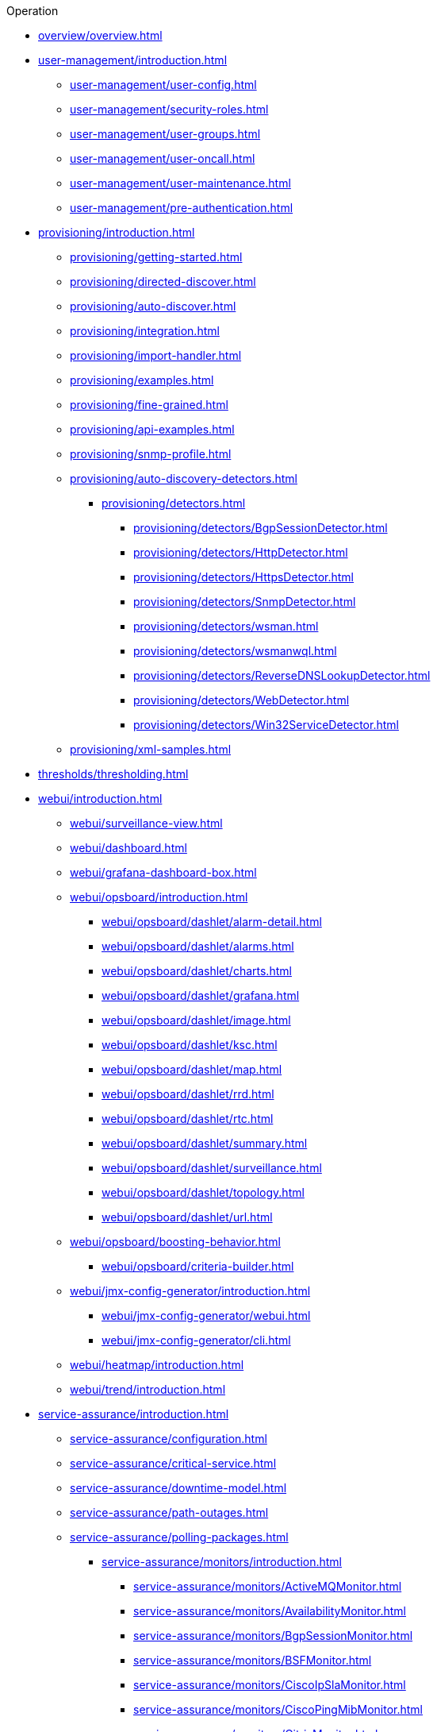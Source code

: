 .Operation
* xref:overview/overview.adoc[]

* xref:user-management/introduction.adoc[]
** xref:user-management/user-config.adoc[]
** xref:user-management/security-roles.adoc[]
** xref:user-management/user-groups.adoc[]
** xref:user-management/user-oncall.adoc[]
** xref:user-management/user-maintenance.adoc[]
** xref:user-management/pre-authentication.adoc[]

* xref:provisioning/introduction.adoc[]
** xref:provisioning/getting-started.adoc[]
** xref:provisioning/directed-discover.adoc[]
** xref:provisioning/auto-discover.adoc[]
** xref:provisioning/integration.adoc[]
** xref:provisioning/import-handler.adoc[]
** xref:provisioning/examples.adoc[]
** xref:provisioning/fine-grained.adoc[]
** xref:provisioning/api-examples.adoc[]
** xref:provisioning/snmp-profile.adoc[]
** xref:provisioning/auto-discovery-detectors.adoc[]
*** xref:provisioning/detectors.adoc[]
**** xref:provisioning/detectors/BgpSessionDetector.adoc[]
**** xref:provisioning/detectors/HttpDetector.adoc[]
**** xref:provisioning/detectors/HttpsDetector.adoc[]
**** xref:provisioning/detectors/SnmpDetector.adoc[]
**** xref:provisioning/detectors/wsman.adoc[]
**** xref:provisioning/detectors/wsmanwql.adoc[]
**** xref:provisioning/detectors/ReverseDNSLookupDetector.adoc[]
**** xref:provisioning/detectors/WebDetector.adoc[]
**** xref:provisioning/detectors/Win32ServiceDetector.adoc[]
** xref:provisioning/xml-samples.adoc[]

* xref:thresholds/thresholding.adoc[]

* xref:webui/introduction.adoc[]
** xref:webui/surveillance-view.adoc[]
** xref:webui/dashboard.adoc[]
** xref:webui/grafana-dashboard-box.adoc[]
** xref:webui/opsboard/introduction.adoc[]
*** xref:webui/opsboard/dashlet/alarm-detail.adoc[]
*** xref:webui/opsboard/dashlet/alarms.adoc[]
*** xref:webui/opsboard/dashlet/charts.adoc[]
*** xref:webui/opsboard/dashlet/grafana.adoc[]
*** xref:webui/opsboard/dashlet/image.adoc[]
*** xref:webui/opsboard/dashlet/ksc.adoc[]
*** xref:webui/opsboard/dashlet/map.adoc[]
*** xref:webui/opsboard/dashlet/rrd.adoc[]
*** xref:webui/opsboard/dashlet/rtc.adoc[]
*** xref:webui/opsboard/dashlet/summary.adoc[]
*** xref:webui/opsboard/dashlet/surveillance.adoc[]
*** xref:webui/opsboard/dashlet/topology.adoc[]
*** xref:webui/opsboard/dashlet/url.adoc[]
** xref:webui/opsboard/boosting-behavior.adoc[]
*** xref:webui/opsboard/criteria-builder.adoc[]
** xref:webui/jmx-config-generator/introduction.adoc[]
*** xref:webui/jmx-config-generator/webui.adoc[]
*** xref:webui/jmx-config-generator/cli.adoc[]
** xref:webui/heatmap/introduction.adoc[]
** xref:webui/trend/introduction.adoc[]


* xref:service-assurance/introduction.adoc[]
** xref:service-assurance/configuration.adoc[]
** xref:service-assurance/critical-service.adoc[]
** xref:service-assurance/downtime-model.adoc[]
** xref:service-assurance/path-outages.adoc[]
** xref:service-assurance/polling-packages.adoc[]
*** xref:service-assurance/monitors/introduction.adoc[]
**** xref:service-assurance/monitors/ActiveMQMonitor.adoc[]
**** xref:service-assurance/monitors/AvailabilityMonitor.adoc[]
**** xref:service-assurance/monitors/BgpSessionMonitor.adoc[]
**** xref:service-assurance/monitors/BSFMonitor.adoc[]
**** xref:service-assurance/monitors/CiscoIpSlaMonitor.adoc[]
**** xref:service-assurance/monitors/CiscoPingMibMonitor.adoc[]
**** xref:service-assurance/monitors/CitrixMonitor.adoc[]
**** xref:service-assurance/monitors/DhcpMonitor.adoc[]
**** xref:service-assurance/monitors/DiskUsageMonitor.adoc[]
**** xref:service-assurance/monitors/DnsMonitor.adoc[]
**** xref:service-assurance/monitors/DNSResolutionMonitor.adoc[]
**** xref:service-assurance/monitors/FtpMonitor.adoc[]
**** xref:service-assurance/monitors/HostResourceSwRunMonitor.adoc[]
**** xref:service-assurance/monitors/HttpMonitor.adoc[]
**** xref:service-assurance/monitors/HttpPostMonitor.adoc[]
**** xref:service-assurance/monitors/HttpsMonitor.adoc[]
**** xref:service-assurance/monitors/IcmpMonitor.adoc[]
**** xref:service-assurance/monitors/ImapMonitor.adoc[]
**** xref:service-assurance/monitors/ImapsMonitor.adoc[]
**** xref:service-assurance/monitors/JCifsMonitor.adoc[]
**** xref:service-assurance/monitors/JDBCMonitor.adoc[]
**** xref:service-assurance/monitors/JDBCQueryMonitor.adoc[]
**** xref:service-assurance/monitors/JDBCStoredProcedureMonitor.adoc[]
**** xref:service-assurance/monitors/JmxMonitor.adoc[]
**** xref:service-assurance/monitors/JolokiaBeanMonitor.adoc[]
**** xref:service-assurance/monitors/LdapMonitor.adoc[]
**** xref:service-assurance/monitors/LdapsMonitor.adoc[]
**** xref:service-assurance/monitors/MailTransportMonitor.adoc[]
**** xref:service-assurance/monitors/MemcachedMonitor.adoc[]
**** xref:service-assurance/monitors/NetScalerGroupHealthMonitor.adoc[]
**** xref:service-assurance/monitors/NrpeMonitor.adoc[]
**** xref:service-assurance/monitors/NtpMonitor.adoc[]
**** xref:service-assurance/monitors/OmsaStorageMonitor.adoc[]
**** xref:service-assurance/monitors/OpenManageChassisMonitor.adoc[]
**** xref:service-assurance/monitors/PageSequenceMonitor.adoc[]
**** xref:service-assurance/monitors/PercMonitor.adoc[]
**** xref:service-assurance/monitors/Pop3Monitor.adoc[]
**** xref:service-assurance/monitors/PrTableMonitor.adoc[]
**** xref:service-assurance/monitors/RadiusAuthMonitor.adoc[]
**** xref:service-assurance/monitors/SmbMonitor.adoc[]
**** xref:service-assurance/monitors/SmtpMonitor.adoc[]
**** xref:service-assurance/monitors/SnmpMonitor.adoc[]
**** xref:service-assurance/monitors/SshMonitor.adoc[]
**** xref:service-assurance/monitors/StrafePingMonitor.adoc[]
**** xref:service-assurance/monitors/SystemExecuteMonitor.adoc[]
**** xref:service-assurance/monitors/TcpMonitor.adoc[]
**** xref:service-assurance/monitors/VmwareCimMonitor.adoc[]
**** xref:service-assurance/monitors/VmwareMonitor.adoc[]
**** xref:service-assurance/monitors/WebMonitor.adoc[]
**** xref:service-assurance/monitors/Win32ServiceMonitor.adoc[]
**** xref:service-assurance/monitors/WsManMonitor.adoc[]
**** xref:service-assurance/monitors/XmpMonitor.adoc[]
** xref:application-perspective-monitoring/application-perspective-monitoring.adoc[]

* xref:performance-data-collection/introduction.adoc[]
** xref:performance-data-collection/collectd/configuration.adoc[]
*** xref:performance-data-collection/collectd/configuration.adoc[]
**** xref:performance-data-collection/collectd/collection-packages.adoc[]
** xref:performance-data-collection/collectors/collectors.adoc[]
*** xref:performance-data-collection/collectors/snmp/SnmpCollector.adoc[]
*** xref:performance-data-collection/collectors/jmx.adoc[]
*** xref:performance-data-collection/collectors/http.adoc[]
*** xref:performance-data-collection/collectors/jdbc.adoc[]
*** xref:performance-data-collection/collectors/nsclient.adoc[]
*** xref:performance-data-collection/collectors/prometheus.adoc[]
*** xref:performance-data-collection/collectors/tca.adoc[]
*** xref:performance-data-collection/collectors/vmware.adoc[]
*** xref:performance-data-collection/collectors/vmware-cim.adoc[]
*** xref:performance-data-collection/collectors/wmi.adoc[]
*** xref:performance-data-collection/collectors/wsman.adoc[]
*** xref:performance-data-collection/collectors/xml.adoc[]
*** xref:performance-data-collection/collectors/xmp.adoc[]
** xref:performance-data-collection/collectd/collect-admin.adoc[]
*** xref:performance-data-collection/shell/introduction.adoc[]
**** xref:performance-data-collection/shell/adhoc-collection.adoc[]
**** xref:performance-data-collection/shell/measurements.adoc[]
**** xref:performance-data-collection/shell/stress-testing.adoc[]

* xref:events/anatomy-events.adoc[]
** xref:events/event-sources.adoc[]
*** xref:events/sources/snmp-traps.adoc[]
*** xref:events/sources/syslog.adoc[]
*** xref:events/sources/rest.adoc[]
*** xref:events/sources/xml-tcp.adoc[]
*** xref:events/sources/eif-adapter.adoc[]
*** xref:events/sources/tl1.adoc[]
*** xref:events/sources/sink-api.adoc[]
** xref:events/eventbus.adoc[]
** xref:events/event-configuration.adoc[]
** xref:events/event-translator.adoc[]

* xref:alarms/introduction.adoc[]
** xref:alarms/alarmd.adoc[]
** xref:alarms/configuring-alarms.adoc[]
** xref:alarms/alarm-notes.adoc[]
** xref:alarms/alarm-sound-flash.adoc[]
** xref:alarms/history.adoc[]

* xref:notifications/introduction.adoc[]
** xref:notifications/getting-started.adoc[]
** xref:notifications/concepts.adoc[]
** xref:notifications/bonus-strategies.adoc[]
*** xref:notifications/strategies/mattermost.adoc[]
*** xref:notifications/strategies/slack.adoc[]

* xref:bsm/introduction.adoc[]
** xref:bsm/business-service-hierarchy.adoc[]
** xref:bsm/operational-status.adoc[]
** xref:bsm/root-cause-impact-analysis.adoc[]
** xref:bsm/simulation-mode.adoc[]
** xref:bsm/share-bsm-view.adoc[]
** xref:bsm/change-icons.adoc[]
** xref:bsm/business-service-definition.adoc[]
** xref:bsm/edges.adoc[]
** xref:bsm/map-functions.adoc[]
** xref:bsm/reduce-functions.adoc[]
** xref:bsm/bsmd.adoc[]


* xref:topology/topology.adoc[] 
* xref:asset-topology/graphml-asset-topology-provider.adoc[]
* xref:database-reports/database.adoc[]

* xref:enlinkd/introduction.adoc[]
** xref:enlinkd/layer-2-discovery.adoc[]
*** xref:enlinkd/layer-2/lldp-discovery.adoc[]
*** xref:enlinkd/layer-2/cdp-discovery.adoc[]
*** xref:enlinkd/layer-2/bridge-discovery.adoc[]
** xref:enlinkd/layer-3-discovery.adoc[]
*** xref:enlinkd/layer-3/ospf-discovery.adoc[]
*** xref:enlinkd/layer-3/is-is-discovery.adoc[]

* xref:operation/introduction.adoc[]
** xref:operation/ssl/ssl.adoc[]
** xref:operation/request-logging.adoc[]
** xref:operation/geocoder.adoc[]
** xref:operation/newts-repository-converter.adoc[]
** xref:operation/config-tester.adoc[]
** xref:operation/newts/introduction.adoc[]
** xref:operation/newts/configuration.adoc[]
** xref:operation/newts/cassandra-jmx.adoc[]
** xref:operation/newts/cassandra-newts-jmx.adoc[]
** xref:operation/timeseries/introduction.adoc[]
** xref:operation/timeseries/configuration.adoc[]
** xref:operation/daemon-config-files/introduction.adoc[]
** xref:operation/daemon-config-files/eventd.adoc[]
** xref:operation/daemon-config-files/notifd.adoc[]
** xref:operation/daemon-config-files/pollerd.adoc[]
** xref:operation/daemon-config-files/snmppoller.adoc[]
** xref:operation/daemon-config-files/syslogd.adoc[]
** xref:operation/daemon-config-files/trapd.adoc[]

* xref:system-properties/introduction.adoc[]
** xref:system-properties/system-proxies.adoc[]

* xref:ticketing/introduction.adoc[]
** xref:ticketing/jira.adoc[]
** xref:ticketing/remedy.adoc[]
** xref:ticketing/tsrm.adoc[]

* xref:rmi.adoc[]
* xref:workarounds/snmp.adoc[]
* xref:ifttt/ifttt-integration.adoc[]
* xref:dnsresolver/introduction.adoc[]

* xref:telemetryd/introduction.adoc[]
** xref:telemetryd/listener/introduction.adoc[]
*** xref:telemetryd/listener/tcp.adoc[]
*** xref:telemetryd/listener/udp.adoc[]
** xref:telemetryd/protocols/bmp.adoc[]
** xref:telemetryd/protocols/ipfix.adoc[]
** xref:telemetryd/protocols/jti.adoc[]
** xref:telemetryd/protocols/netflow5.adoc[]
** xref:telemetryd/protocols/netflow9.adoc[]
** xref:telemetryd/protocols/nxos.adoc[]
** xref:telemetryd/protocols/sflow.adoc[]
** xref:telemetryd/protocols/graphite.adoc[]
** xref:telemetryd/protocols/openconfig.adoc[]

* xref:elasticsearch/introduction.adoc[]
** xref:elasticsearch/features/introduction.adoc[]
** xref:elasticsearch/features/event-forwarder-mapping.adoc[]
*** xref:elasticsearch/features/event-forwarder-mapping-table.adoc[]
** xref:elasticsearch/features/flows.adoc[]
** xref:elasticsearch/features/situation-feedback.adoc[]
** xref:elasticsearch/features/alarm-history.adoc[]

* xref:flows/introduction.adoc[]
** xref:flows/setup.adoc[]
** xref:flows/classification-engine.adoc[]
** xref:flows/aggregation.adoc[]

* xref:kafka-producer/kafka-producer.adoc[]
** xref:kafka-producer/enable-kafka.adoc[]
** xref:kafka-producer/configure-kafka.adoc[]
** xref:kafka-producer/shell-commands.adoc[]

* xref:alarm-correlation/situation-feedback.adoc[]
* xref:meta-data.adoc[]
* xref:snmp-poller/concepts.adoc[]


* xref:admin/introduction.adoc[]
** xref:admin/restart.adoc[]